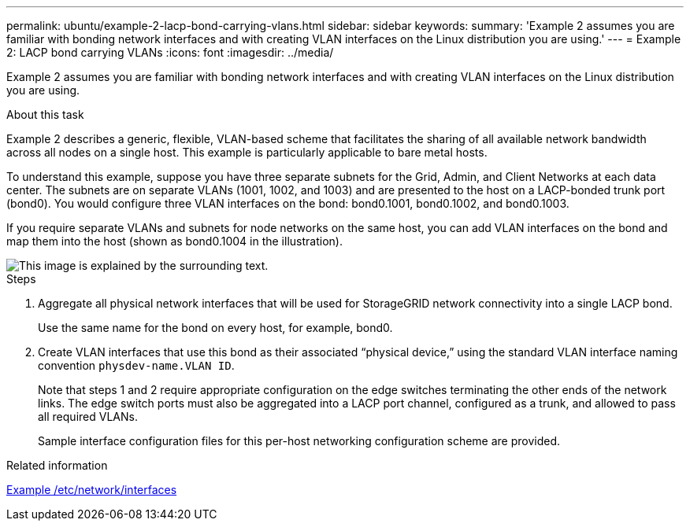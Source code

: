 ---
permalink: ubuntu/example-2-lacp-bond-carrying-vlans.html
sidebar: sidebar
keywords:
summary: 'Example 2 assumes you are familiar with bonding network interfaces and with creating VLAN interfaces on the Linux distribution you are using.'
---
= Example 2: LACP bond carrying VLANs
:icons: font
:imagesdir: ../media/

[.lead]
Example 2 assumes you are familiar with bonding network interfaces and with creating VLAN interfaces on the Linux distribution you are using.

.About this task

Example 2 describes a generic, flexible, VLAN-based scheme that facilitates the sharing of all available network bandwidth across all nodes on a single host. This example is particularly applicable to bare metal hosts.

To understand this example, suppose you have three separate subnets for the Grid, Admin, and Client Networks at each data center. The subnets are on separate VLANs (1001, 1002, and 1003) and are presented to the host on a LACP-bonded trunk port (bond0). You would configure three VLAN interfaces on the bond: bond0.1001, bond0.1002, and bond0.1003.

If you require separate VLANs and subnets for node networks on the same host, you can add VLAN interfaces on the bond and map them into the host (shown as bond0.1004 in the illustration).

image::../media/rhel_install_vlan_diag_2.gif[This image is explained by the surrounding text.]

.Steps

. Aggregate all physical network interfaces that will be used for StorageGRID network connectivity into a single LACP bond.
+
Use the same name for the bond on every host, for example, bond0.

. Create VLAN interfaces that use this bond as their associated "`physical device,`" using the standard VLAN interface naming convention `physdev-name.VLAN ID`.
+
Note that steps 1 and 2 require appropriate configuration on the edge switches terminating the other ends of the network links. The edge switch ports must also be aggregated into a LACP port channel, configured as a trunk, and allowed to pass all required VLANs.
+
Sample interface configuration files for this per-host networking configuration scheme are provided.

.Related information

link:example-etc-network-interfaces.html[Example /etc/network/interfaces]
